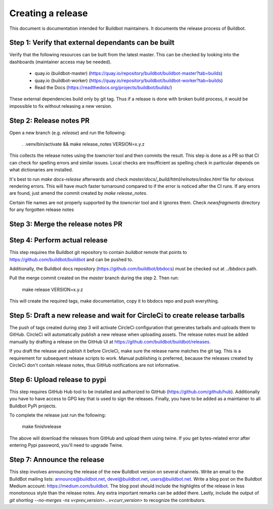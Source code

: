 Creating a release
==================

This document is documentation intended for Buildbot maintainers.
It documents the release process of Buildbot.

Step 1: Verify that external dependants can be built
----------------------------------------------------

Verify that the following resources can be built from the latest master.
This can be checked by looking into the dashboards (maintainer access may be needed).

 - quay.io (buildbot-master) (https://quay.io/repository/buildbot/buildbot-master?tab=builds)

 - quay.io (buildbot-worker) (https://quay.io/repository/buildbot/buildbot-worker?tab=builds)

 - Read the Docs (https://readthedocs.org/projects/buildbot/builds/)

These external dependencies build only by git tag.
Thus if a release is done with broken build process, it would be impossible to fix without releasing a new version.

Step 2: Release notes PR
------------------------

Open a new branch (e.g. `release`) and run the following:

    . .venv/bin/activate && make release_notes VERSION=x.y.z

This collects the release notes using the `towncrier` tool and then commits the result.
This step is done as a PR so that CI can check for spelling errors and similar issues.
Local checks are insufficient as spelling check in particular depends on what dictionaries are installed.

It's best to run `make docs-release` afterwards and check `master/docs/_build/html/relnotes/index.html` file for obvious rendering errors.
This will have much faster turnaround compared to if the error is noticed after the CI runs.
If any errors are found, just amend the commit created by `make release_notes`.

Certain file names are not properly supported by the `towncrier` tool and it ignores them.
Check `newsfragments` directory for any forgotten release notes

Step 3: Merge the release notes PR
----------------------------------

Step 4: Perform actual release
------------------------------

This step requires the Buildbot git repository to contain `buildbot` remote that points to https://github.com/buildbot/buildbot and can be pushed to.

Additionally, the Buildbot docs repository (https://github.com/buildbot/bbdocs) must be checked out at `../bbdocs` path.

Pull the merge commit created on the `master` branch during the step 2.
Then run:

    make release VERSION=x.y.z

This will create the required tags, make documentation, copy it to bbdocs repo and push everything.

Step 5: Draft a new release and wait for CircleCi to create release tarballs
----------------------------------------------------------------------------

The push of tags created during step 3 will activate CircleCi configuration that generates tarballs and uploads them to GitHub.
CircleCi will automatically publish a new release when uploading assets.
The release notes must be added manually by drafting a release on the GitHub UI at https://github.com/buildbot/buildbot/releases.

If you draft the release and publish it before CircleCi, make sure the release name matches the git tag.
This is a requirement for subsequent release scripts to work.
Manual publishing is preferred, because the releases created by CircleCi don't contain release notes, thus GitHub notifications are not informative.

Step 6: Upload release to pypi
------------------------------

This step requires GitHub Hub tool to be installed and authorized to GitHub (https://github.com/github/hub).
Additionally you have to have access to GPG key that is used to sign the releases.
Finally, you have to be added as a maintainer to all Buildbot PyPi projects.

To complete the release just run the following:

    make finishrelease

The above will download the releases from GitHub and upload them using twine.
If you get bytes-related error after entering Pypi password, you'll need to upgrade Twine.

Step 7: Announce the release
----------------------------

This step involves announcing the release of the new Buildbot version on several channels.
Write an email to the BuildBot mailing lists: announce@buildbot.net, devel@buildbot.net, users@buildbot.net.
Write a blog post on the Buildbot Medium account: https://medium.com/buildbot.
The blog post should include the highlights of the release in less monotonous style than the release notes.
Any extra important remarks can be added there.
Lastly, include the output of `git shortlog --no-merges -ns v<prev_version>...v<curr_version>` to recognize the contributors.
